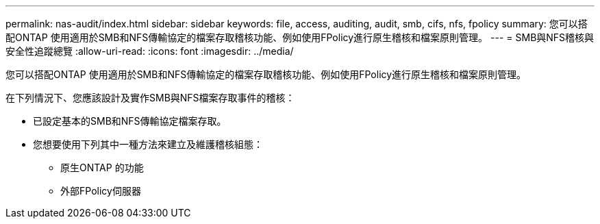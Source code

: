 ---
permalink: nas-audit/index.html 
sidebar: sidebar 
keywords: file, access, auditing, audit, smb, cifs, nfs, fpolicy 
summary: 您可以搭配ONTAP 使用適用於SMB和NFS傳輸協定的檔案存取稽核功能、例如使用FPolicy進行原生稽核和檔案原則管理。 
---
= SMB與NFS稽核與安全性追蹤總覽
:allow-uri-read: 
:icons: font
:imagesdir: ../media/


[role="lead"]
您可以搭配ONTAP 使用適用於SMB和NFS傳輸協定的檔案存取稽核功能、例如使用FPolicy進行原生稽核和檔案原則管理。

在下列情況下、您應該設計及實作SMB與NFS檔案存取事件的稽核：

* 已設定基本的SMB和NFS傳輸協定檔案存取。
* 您想要使用下列其中一種方法來建立及維護稽核組態：
+
** 原生ONTAP 的功能
** 外部FPolicy伺服器



